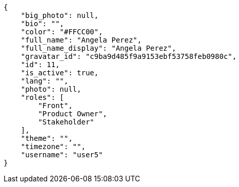 [source,json]
----
{
    "big_photo": null,
    "bio": "",
    "color": "#FFCC00",
    "full_name": "Angela Perez",
    "full_name_display": "Angela Perez",
    "gravatar_id": "c9ba9d485f9a9153ebf53758feb0980c",
    "id": 11,
    "is_active": true,
    "lang": "",
    "photo": null,
    "roles": [
        "Front",
        "Product Owner",
        "Stakeholder"
    ],
    "theme": "",
    "timezone": "",
    "username": "user5"
}
----
